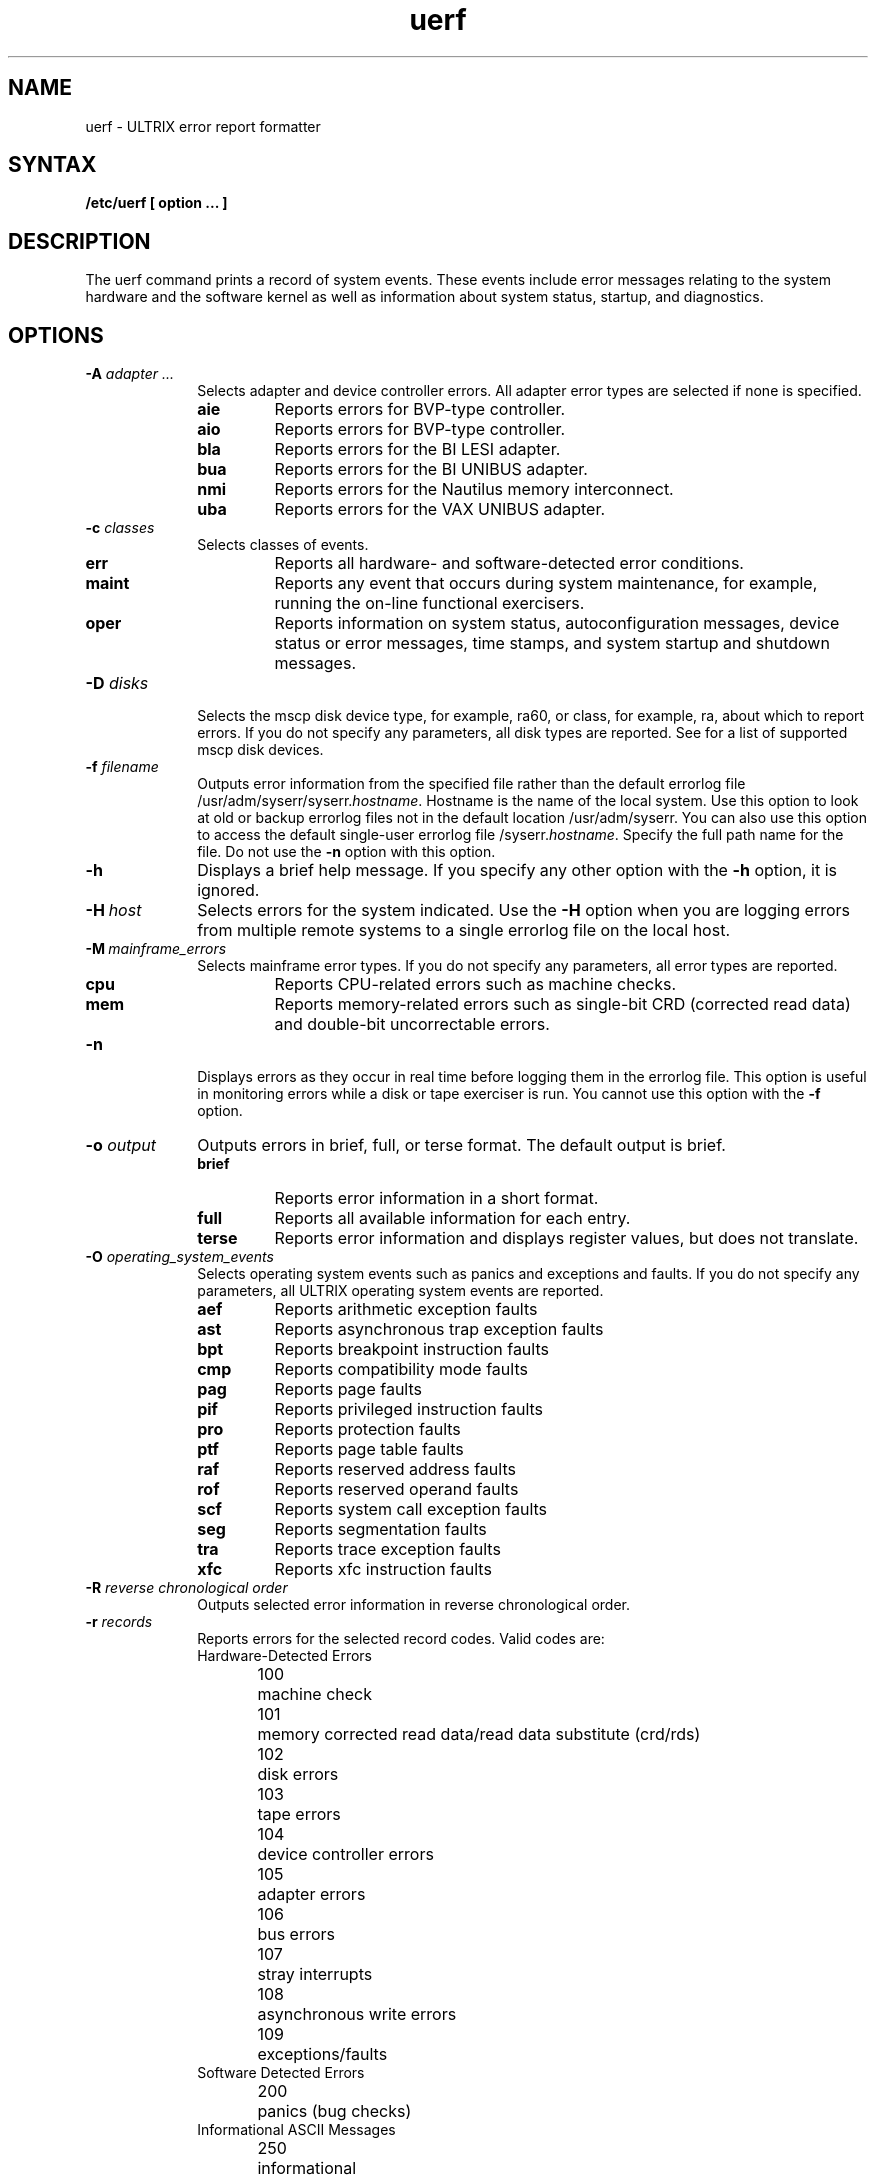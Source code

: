 .TH uerf 8
.UC 4
.SH NAME
uerf \- ULTRIX error report formatter  
.SH SYNTAX
.B /etc/uerf [ option ... ]
.SH DESCRIPTION
The uerf command prints a record of system events.  
These events include error messages relating to the system hardware 
and the software kernel as
well as information about system status, startup, and diagnostics.
.SH OPTIONS
.TP 1i
.B \-A \fIadapter ...\fR
Selects adapter and device controller errors.  
All adapter error types are selected if none is specified. 
.RS 1i
.IP "\fBaie\fR" 7
Reports errors for BVP-type controller.
.IP "\fBaio\fR"
Reports errors for BVP-type controller.
.IP "\fBbla\fR"
Reports errors for the BI LESI adapter.
.IP "\fBbua\fR"
Reports errors for the BI UNIBUS adapter.
.IP "\fBnmi\fR"
Reports errors for the Nautilus memory interconnect.
.IP "\fBuba\fR"
Reports errors for the VAX UNIBUS adapter.
.RE
.TP 1i
.B \-c\fI\| classes\fR
Selects classes of events.  
.RS 1i
.IP \fBerr\fR 7
Reports all hardware- and software-detected error conditions. 
.IP \fBmaint\fR 7
Reports any event that occurs during system maintenance, for
example, running the on-line functional exercisers.
.IP \fBoper\fR 7
Reports information on system status, autoconfiguration messages,
device status or error messages, time stamps, and system startup and
shutdown messages.
.RE
.TP 1i
.B \-D\fI\| disks\fR
Selects the mscp disk device type, for example, ra60, or class, for
example, ra, about which to report errors.  If you do not specify any
parameters, all disk types are reported.  See
.MS ra 4 
for a list of supported mscp disk devices.
.TP 1i
.B \-f\fI\| filename 
Outputs error information from the specified file rather than the
default errorlog file 
/usr/adm/syserr/syserr.\fIhostname\fR.
Hostname is the name of the local system.  Use this option to look at
old or backup errorlog files not in the default location 
/usr/adm/syserr. 
You can also use this option to access the default single-user errorlog
file 
/syserr.\fIhostname\fR.
Specify the full path name for the file.  Do not use the 
.B \-n 
option with this option.
.TP 1i
.B \-h
Displays a brief help message.  If you specify any other option
with the 
.B \-h
option, it is ignored. 
.TP 1i
.B \-H\fI\ host
Selects errors for the system indicated.  Use the 
.B \-H 
option when you are logging errors from multiple remote systems to a
single errorlog file on the local host.
.TP 1i
.B \-M\fI\ mainframe_errors
Selects mainframe error types.  If you do not specify any parameters,
all error types are reported.
.RS 1i
.IP \fBcpu\fR 7
Reports CPU-related errors such as machine checks.
.IP \fBmem\fR 7
Reports memory-related errors such as single-bit CRD (corrected read
data) and double-bit uncorrectable errors.
.RE
.TP 1i
.B \-n
Displays errors as they occur in real time before logging them
in the errorlog file.  This option is useful in monitoring errors 
while a disk or tape exerciser is run.  You cannot use this option 
with the \fB\-f\fR option.
.TP 1i
.B \-o\fI\| output
Outputs errors in brief, full, or terse format.  The default
output is brief.
.RS 1i
.IP \fBbrief\fR 7
Reports error information in a short format.
.br
.IP \fBfull\fR 7
Reports all available information for each entry.
.br
.IP \fBterse\fR 7
Reports error information and displays register values, but does not
translate.
.RE
.TP 1i
.B \-O\fI\| operating_system_events
Selects operating system events such as panics and exceptions and
faults.  If you do not specify any parameters, all ULTRIX operating
system events are reported.
.RS 1i
.IP \fBaef\fR 7 
Reports arithmetic exception faults
.IP \fBast\fR 7
Reports asynchronous trap exception faults
.IP \fBbpt\fR 7
Reports breakpoint instruction faults
.IP \fBcmp\fR 7
Reports compatibility mode faults
.IP \fBpag\fR 7
Reports page faults
.IP \fBpif\fR 7
Reports privileged instruction faults
.IP \fBpro\fR 7
Reports protection faults
.IP \fBptf\fR 7
Reports page table faults
.IP \fBraf\fR 7
Reports reserved address faults
.IP \fBrof\fR 7
Reports reserved operand faults
.IP \fBscf\fR 7
Reports system call exception faults
.IP \fBseg\fR 7
Reports segmentation faults
.IP \fBtra\fR 7
Reports trace exception faults
.IP \fBxfc\fR 7 
Reports xfc instruction faults
.RE
.TP 1i
.B \-R \fI\| reverse chronological order
Outputs selected error information in reverse chronological
order.
.TP 1i
.B \-r\fI\| records 
Reports errors for the selected record codes.  Valid codes
are: 
.RS 1i
.nf
Hardware-Detected Errors 
.sp 6p
100	machine check 
101	memory corrected read data/read data substitute (crd/rds) 
102	disk errors 
103	tape errors 
104	device controller errors 
105	adapter errors
106	bus errors
107	stray interrupts 
108	asynchronous write errors 
109	exceptions/faults 
.sp 6p
Software Detected Errors 
.sp 6p
200	panics (bug checks) 
.sp 6p
Informational ASCII Messages 
.sp 6p
250	informational 
251	8600/8650 snapshot taken 
.sp 6p
Operational Messages
.sp 6p
300	start up 
301	shutdown
310	time change 
350	diagnostic information 
.fi
.RE
.TP 1i
.B \-s\fI\| sequence_numbers
Reports errors for selected sequence numbers.  When used by
itself, this option will give all records with specified sequence
numbers in the file.
.TP 1i
.B \-t\fI\| time_range
Selects errors for the specified time range.  Without the
.B \-t 
option, the 
.I uerf 
command processes the errorlog file from beginning to end.  A
start date or time or an end date or time must be specified with the 
\fB\-t\fR option.  
For partial entries, default date is current date, default
start time is 00:00:00, and default end time is 23:59:59.
The format is:
.sp 6p
uerf -t s:dd-mmm-yyyy,hh:mm:ss e:dd-mmm-yyyy,hh:mm:ss
.RS 1i
.IP \fBs\fR 7 
Specifies the start date and time   
.IP \fBe\fR 7
Specifies the end date and time
.IP \fBdd\fR 7
day 
.IP \fBmmm\fR 7
month
.IP \fByyyy\fR 7
year
.IP \fBhh\fR 7
hour
.IP \fBmm\fR 7
minute
.IP \fBss\fR 7
second
.RE
.TP 1i
.B \-T\fI\| tapes
Selects the tmscp tape types, for example, tk50, or class, for example,
tk, for which to report errors.  If you do not specify any parameters,
all tape types are reported.  See 
.MS tms 4
for a list of supported tmscp tape types. 
.TP 1i
.B \-x
Excludes specified selection options from the report, whether they
appear before or after the 
. \-x 
option.  This option does not affect the 
.B \-n, 
.B \-f, 
or 
.B \-o 
options.
.SH RESTRICTIONS
The uerf command searches for the data files, uerf.hlp and uerf.err 
in the /etc
directory, and checks all directories specified in your shell PATH 
environment variable.  
If uerf is invoked with a full pathname, the system first checks 
that directory for the uerf data files. 
.PP
The uerf command outputs the contents of the errorlog file in the
directory specified in /etc/elcsd.conf.  
To report on any other errorlog file, such as the single-user 
errorlog file, you must use uerf with the 
.B \-f 
option. 
.PP
Do not specify any other option with the 
.B \-h
option.
.PP
You cannot use the 
.B \-n 
option and the 
.B \-f
option together. 
.PP
Some hardware and system-related errors are logged as ASCII
informational messages; for example, MASSBUS device errors and UNIBUS
communication device errors.  To output these errors, use the 
.B -r 
option with record type 250.
.SH FILES
.ta 3i
/usr/adm/syserr/syserr.\fIsystem name\fR	multiuser default errorlog file
.br
/etc/uerf.err		uerf error message file
.br
/etc/uerf.hlp		uerf help file
.SH EXAMPLES
The following example produces a report containing all uba and
nmi errors:
.EX
uerf \-A uba,nmi
.EE
.PP
The following example produces a report containing all error
events excluding logged operating system errors and 
operator and maintenance class errors:
.EX
uerf -O -x -c oper,maint
.EE
.PP
The following produces an error report from the named file:
.EX
uerf -f /usr/adm/syslog/olderrorfile
.EE
.PP
The following examples show how to produce error reports for
specific record codes:
.EX
uerf -r 100,102

uerf -r 100-109
.EE
.PP 
The following examples show how to produce error reports using
the -t option.  The first example below lists all errors between 
10:47 a.m. on April 13, 1986 and 5:30 p.m. on April 20, 1986.
The second example below produces an error report for all logged
errors on the current day and year, which starts at 1:20 p.m. 
and ends at the current time.
.EX
uerf -t s:13-apr-1986,10:47:00 e:20-apr-1986,18:30:00

uerf -t s:13:20
.EE
.PP
The next example produces an error report for all logged errors
and displays it in reverse chronological order, starting with
the current date and time.
.EX
uerf -R
.EE
.SH SEE ALSO
elcsd.conf(5), elcsd(8), eli(8)
.br
System Management Guide
